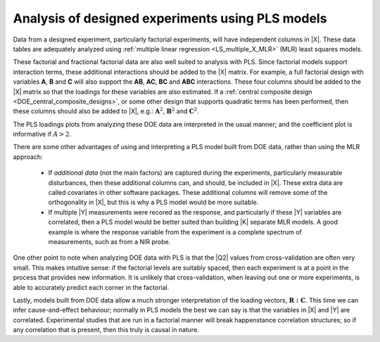 .. _LVM_DOE_data:

Analysis of designed experiments using PLS models
~~~~~~~~~~~~~~~~~~~~~~~~~~~~~~~~~~~~~~~~~~~~~~~~~~~~~

.. NOTE: you already have some of these ideas in the section "LVM-preprocessing": combine them; cross reference them?

Data from a designed experiment, particularly factorial experiments, will have independent columns in |X|. These data tables are adequately analyzed using :ref:`multiple linear regression <LS_multiple_X_MLR>` (MLR) least squares models. 

These factorial and fractional factorial data are also well suited to analysis with PLS. Since factorial models support interaction terms, these additional interactions should be added to the |X| matrix. For example, a full factorial design with variables **A**, **B** and **C** will also support the **AB**, **AC**, **BC** and **ABC** interactions. These four columns should be added to the |X| matrix so that the loadings for these variables are also estimated. If a :ref:`central composite design <DOE_central_composite_designs>`, or some other design that supports quadratic terms has been performed, then these columns should also be added to |X|, e.g.: :math:`\mathbf{\text{A}}^2`, :math:`\mathbf{\text{B}}^2` and :math:`\mathbf{\text{C}}^2`.


The PLS loadings plots from analyzing these DOE data are interpreted in the usual manner; and the coefficient plot is informative if :math:`A>2`.

.. EXAMPLE: Carlos' thesis.

There are some other advantages of using and interpreting a PLS model built from DOE data, rather than using the MLR approach:

	*	If *additional data* (not the main factors) are captured during the experiments, particularly measurable disturbances, then these additional columns can, and should, be included in |X|. These extra data are called covariates in other software packages. These additional columns will remove some of the orthogonality in |X|, but this is why a PLS model would be more suitable.
	
	*	If multiple |Y| measurements were recored as the response, and particularly if these |Y| variables are correlated, then a PLS model would be better suited than building |K| separate MLR models. A good example is where the response variable from the experiment is a complete spectrum of measurements, such as from a NIR probe.
	
One other point to note when analyzing DOE data with PLS is that the |Q2| values from cross-validation are often very small. This makes intuitive sense: if the factorial levels are suitably spaced, then each experiment is at a point in the process that provides new information. It is unlikely that cross-validation, when leaving out one or more experiments, is able to accurately predict each corner in the factorial.

Lastly, models built from DOE data allow a much stronger interpretation of the loading vectors, :math:`\mathbf{R:C}`. This time we can infer cause-and-effect behaviour; normally in PLS models the best we can say is that the variables in |X| and |Y| are correlated. Experimental studies that are run in a factorial manner will break happenstance correlation structures; so if any correlation that is present, then this truly is causal in nature.

.. ALSO, with DOE data we have A=1 usually;  why is this?  Try it with some data sets to verify; particularly interpret w1 and p1.


.. Analysis with additional first-principles knowledge
.. ^^^^^^^^^^^^^^^^^^^^^^^^^^^^^^^^^^^^^^^^^^^^^^^^^^^^
.. 
.. We rarely only have data from a process; as engineers we also have additional, first-principles knowledge about the system being investigated. We can always embed this information in the data.
.. 
.. An example that was mentioned in the :ref:`section of data preprocessing <LVM_preprocessing>` was that of a distillation column. The inverse temperature is known to more correlated to the vapour pressure, known from first-principles modelling. Using the temperature variable by itself will lead to an adequate model, but the transformed variable can lead to a better model. We sometimes leave both variables in the model: the temperature and the calculated inverted temperature.
